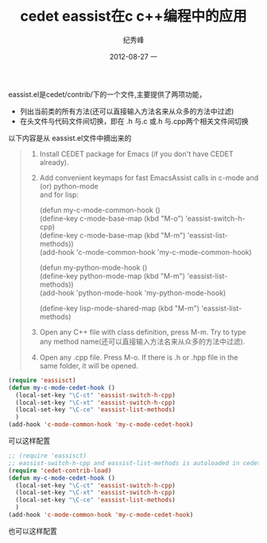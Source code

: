 # -*- coding:utf-8 -*-
#+LANGUAGE:  zh
#+TITLE:     cedet eassist在c c++编程中的应用
#+AUTHOR:    纪秀峰
#+EMAIL:     jixiuf@gmail.com
#+DATE:     2012-08-27 一
#+DESCRIPTION:cedet eassist在c c++编程中的应用
#+KEYWORDS:
#+OPTIONS:   H:2 num:nil toc:t \n:t @:t ::t |:t ^:nil -:t f:t *:t <:t
#+OPTIONS:   TeX:t LaTeX:t skip:nil d:nil todo:t pri:nil
#+FILETAGS: @Cedet @Emacs @C-C++
eassist.el是cedet/contrib/下的一个文件,主要提供了两项功能，
 + 列出当前类的所有方法(还可以直接输入方法名来从众多的方法中过滤)
 + 在头文件与代码文件间切换，即在 .h 与.c 或.h 与.cpp两个相关文件间切换
 以下内容是从 eassist.el文件中摘出来的
#+BEGIN_QUOTE
1) Install CEDET package for Emacs (if you don't have CEDET already).
2) Add convenient keymaps for fast EmacsAssist calls in c-mode and (or) python-mode
   and for lisp:

   (defun my-c-mode-common-hook ()
     (define-key c-mode-base-map (kbd "M-o") 'eassist-switch-h-cpp)
     (define-key c-mode-base-map (kbd "M-m") 'eassist-list-methods))
   (add-hook 'c-mode-common-hook 'my-c-mode-common-hook)

   (defun my-python-mode-hook ()
     (define-key python-mode-map (kbd "M-m") 'eassist-list-methods))
   (add-hook 'python-mode-hook 'my-python-mode-hook)

   (define-key lisp-mode-shared-map (kbd "M-m") 'eassist-list-methods)

3) Open any C++ file with class definition, press M-m.  Try to type
   any method name(还可以直接输入方法名来从众多的方法中过滤).
4) Open any .cpp file.  Press M-o.  If there is .h or .hpp file in the
   same folder, it will be opened.
#+END_QUOTE
#+BEGIN_SRC emacs-lisp
(require 'eassisct)
(defun my-c-mode-cedet-hook ()
  (local-set-key "\C-ct" 'eassist-switch-h-cpp)
  (local-set-key "\C-xt" 'eassist-switch-h-cpp)
  (local-set-key "\C-ce" 'eassist-list-methods)
  )
(add-hook 'c-mode-common-hook 'my-c-mode-cedet-hook)
#+END_SRC
 可以这样配置
#+BEGIN_SRC emacs-lisp
;; (require 'eassisct)
;; eassist-switch-h-cpp and eassist-list-methods is autoloaded in cedet-contrib-load
(require 'cedet-contrib-load)
(defun my-c-mode-cedet-hook ()
  (local-set-key "\C-ct" 'eassist-switch-h-cpp)
  (local-set-key "\C-xt" 'eassist-switch-h-cpp)
  (local-set-key "\C-ce" 'eassist-list-methods)
  )
(add-hook 'c-mode-common-hook 'my-c-mode-cedet-hook)
#+END_SRC
 也可以这样配置
